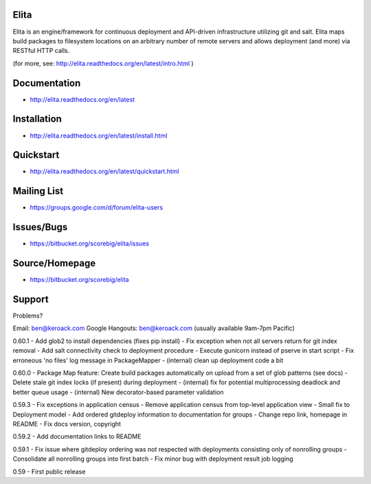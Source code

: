 Elita
=====

Elita is an engine/framework for continuous deployment and API-driven infrastructure utilizing git
and salt. Elita maps build packages to filesystem locations on an arbitrary number of remote servers and allows deployment
(and more) via RESTful HTTP calls.

(for more, see:  http://elita.readthedocs.org/en/latest/intro.html )

Documentation
=============

*   http://elita.readthedocs.org/en/latest


Installation
============

*   http://elita.readthedocs.org/en/latest/install.html


Quickstart
==========

*   http://elita.readthedocs.org/en/latest/quickstart.html


Mailing List
============

*   https://groups.google.com/d/forum/elita-users


Issues/Bugs
===========

*   https://bitbucket.org/scorebig/elita/issues


Source/Homepage
===============

*   https://bitbucket.org/scorebig/elita


Support
=======

Problems?

Email: ben@keroack.com
Google Hangouts: ben@keroack.com (usually available 9am-7pm Pacific)

0.60.1
- Add glob2 to install dependencies (fixes pip install)
- Fix exception when not all servers return for git index removal
- Add salt connectivity check to deployment procedure
- Execute gunicorn instead of pserve in start script
- Fix erroneous 'no files' log message in PackageMapper
- (internal) clean up deployment code a bit

0.60.0
- Package Map feature: Create build packages automatically on upload from a set of glob patterns (see docs)
- Delete stale git index locks (if present) during deployment
- (internal) fix for potential multiprocessing deadlock and better queue usage
- (internal) New decorator-based parameter validation

0.59.3
- Fix exceptions in application census
- Remove application census from top-level application view
- Small fix to Deployment model
- Add ordered gitdeploy information to documentation for groups
- Change repo link, homepage in README
- Fix docs version, copyright

0.59.2
- Add documentation links to README

0.59.1
- Fix issue where gitdeploy ordering was not respected with deployments consisting only of nonrolling groups
- Consolidate all nonrolling groups into first batch
- Fix minor bug with deployment result job logging

0.59
- First public release



